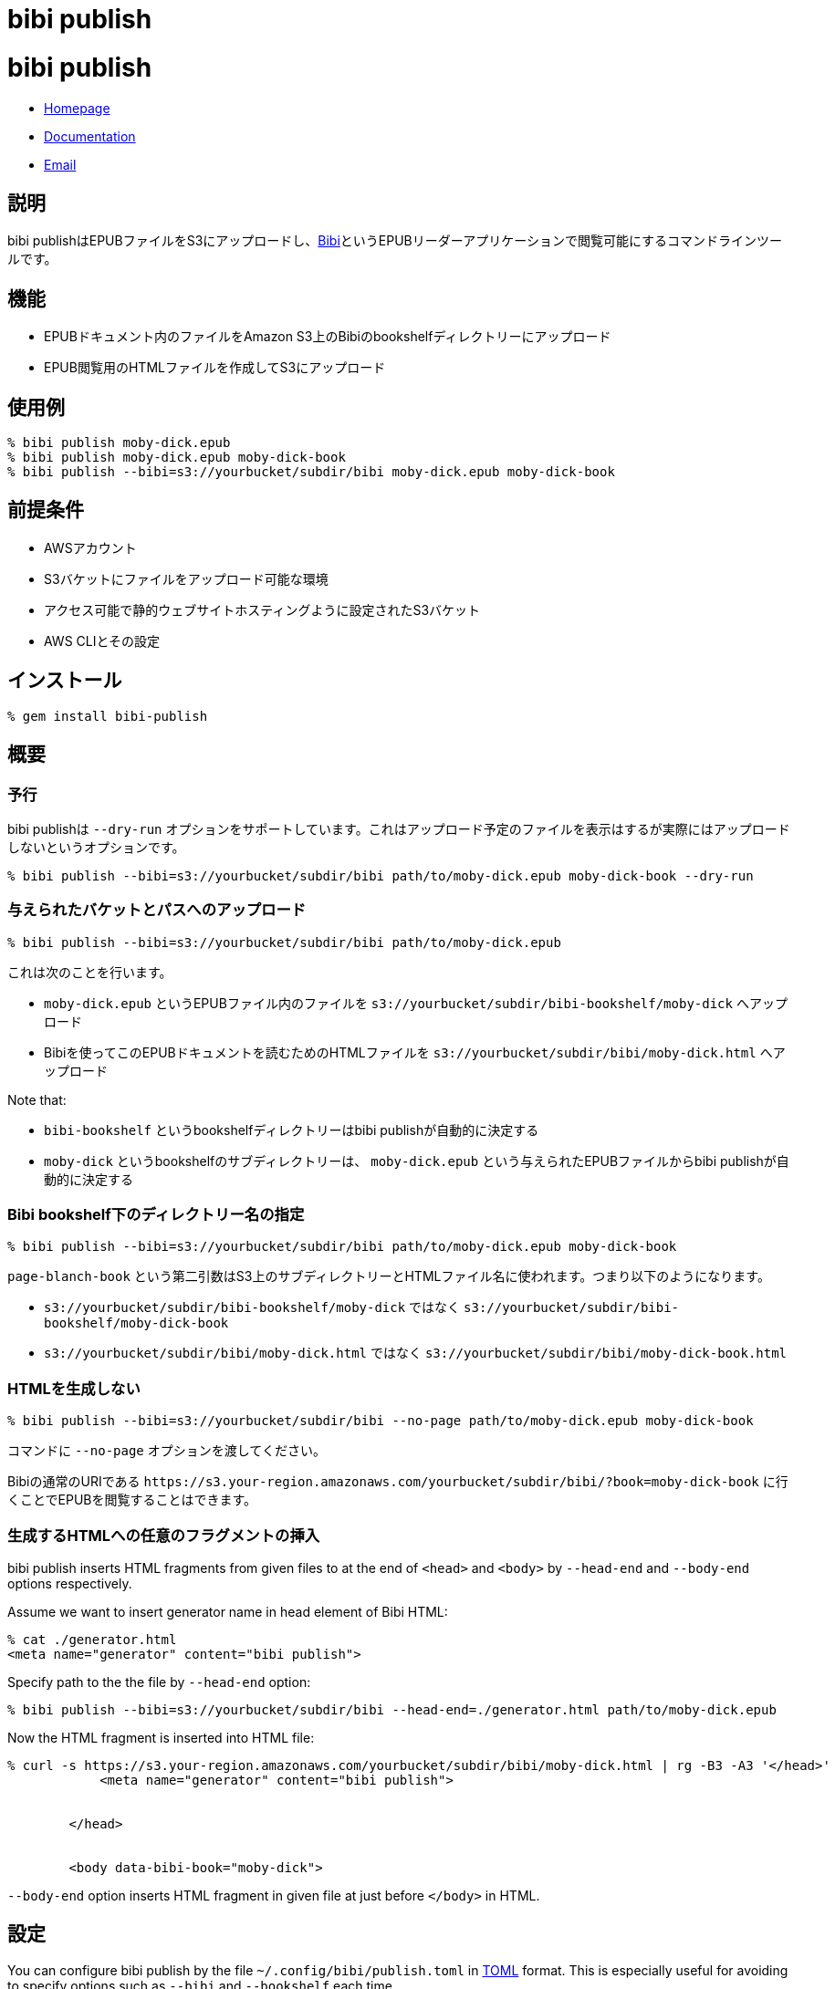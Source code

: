 = bibi publish

= {doctitle}

* link:https://rubygems.org/gems/bibi-publish[Homepage]
* link:http://rubydoc.info/gems/bibi-publish[Documentation]
* mailto:KitaitiMakoto-at-gmail.com[Email]

== 説明

bibi publishはEPUBファイルをS3にアップロードし、link:https://github.com/satorumurmur/bibi[Bibi]というEPUBリーダーアプリケーションで閲覧可能にするコマンドラインツールです。

== 機能

* EPUBドキュメント内のファイルをAmazon S3上のBibiのbookshelfディレクトリーにアップロード
* EPUB閲覧用のHTMLファイルを作成してS3にアップロード

== 使用例

    % bibi publish moby-dick.epub
    % bibi publish moby-dick.epub moby-dick-book
    % bibi publish --bibi=s3://yourbucket/subdir/bibi moby-dick.epub moby-dick-book

== 前提条件

* AWSアカウント
* S3バケットにファイルをアップロード可能な環境
* アクセス可能で静的ウェブサイトホスティングように設定されたS3バケット
* AWS CLIとその設定

== インストール

    % gem install bibi-publish

== 概要

=== 予行

bibi publishは `--dry-run` オプションをサポートしています。これはアップロード予定のファイルを表示はするが実際にはアップロードしないというオプションです。

    % bibi publish --bibi=s3://yourbucket/subdir/bibi path/to/moby-dick.epub moby-dick-book --dry-run

=== 与えられたバケットとパスへのアップロード

    % bibi publish --bibi=s3://yourbucket/subdir/bibi path/to/moby-dick.epub

これは次のことを行います。

* `moby-dick.epub` というEPUBファイル内のファイルを `s3://yourbucket/subdir/bibi-bookshelf/moby-dick` へアップロード
* Bibiを使ってこのEPUBドキュメントを読むためのHTMLファイルを `s3://yourbucket/subdir/bibi/moby-dick.html` へアップロード

Note that:

* `bibi-bookshelf` というbookshelfディレクトリーはbibi publishが自動的に決定する
* `moby-dick` というbookshelfのサブディレクトリーは、 `moby-dick.epub` という与えられたEPUBファイルからbibi publishが自動的に決定する

=== Bibi bookshelf下のディレクトリー名の指定

    % bibi publish --bibi=s3://yourbucket/subdir/bibi path/to/moby-dick.epub moby-dick-book

`page-blanch-book` という第二引数はS3上のサブディレクトリーとHTMLファイル名に使われます。つまり以下のようになります。

* `s3://yourbucket/subdir/bibi-bookshelf/moby-dick` ではなく `s3://yourbucket/subdir/bibi-bookshelf/moby-dick-book`
* `s3://yourbucket/subdir/bibi/moby-dick.html` ではなく `s3://yourbucket/subdir/bibi/moby-dick-book.html`

=== HTMLを生成しない

    % bibi publish --bibi=s3://yourbucket/subdir/bibi --no-page path/to/moby-dick.epub moby-dick-book

コマンドに `--no-page` オプションを渡してください。

Bibiの通常のURIである `\https://s3.your-region.amazonaws.com/yourbucket/subdir/bibi/?book=moby-dick-book` に行くことでEPUBを閲覧することはできます。

=== 生成するHTMLへの任意のフラグメントの挿入

bibi publish inserts HTML fragments from given files to at the end of `<head>` and `<body>` by `--head-end` and `--body-end` options respectively.

Assume we want to insert generator name in head element of Bibi HTML:

    % cat ./generator.html
    <meta name="generator" content="bibi publish">

Specify path to the the file by `--head-end` option:

    % bibi publish --bibi=s3://yourbucket/subdir/bibi --head-end=./generator.html path/to/moby-dick.epub

Now the HTML fragment is inserted into HTML file:

----
% curl -s https://s3.your-region.amazonaws.com/yourbucket/subdir/bibi/moby-dick.html | rg -B3 -A3 '</head>'
            <meta name="generator" content="bibi publish">


        </head>


        <body data-bibi-book="moby-dick">
----

`--body-end` option inserts HTML fragment in given file at just before `</body>` in HTML.

== 設定

You can configure bibi publish by the file `~/.config/bibi/publish.toml` in https://toml.io/[TOML] format. This is especially useful for avoiding to specify options such as `--bibi` and `--bookshelf` each time.

Example is here:

~/.config/bibi/publish.toml
[source,toml]
----
# `default` table is used by default
[default]
bibi = "s3://yourbucket/subdir/bibi"
bookshelf = "s3://yourbucket/epubs"
page = true
----

This is equivalent to pass command-line options `--bibi=s3://yourbucket/subdir/bibi`, `--bookshelf=s3://yourbucket/epubs` and `--page`.

If you want to switch set of configuration depending on situation, add another table and specify it by `--profile` option.

~/.config/bibi/publish.toml
[source,toml]
----
[production]
bibi = "s3://your-production-bucket/bibi"

[staging]
bibi = "s3://your-staging-bucket/bibi"

----

    % bibi publish --profile=staging moby-dick.epub

Currently supported keys are `bibi`, `bookshelf`, `page`, `head_end` and `body_end`.

=== AWSプロファイル

Use environment variable `AWS_PROFILE`:

    % AWS_PROFILE=publicbibi bibi publish path/to/doc.epub

== 参考

* https://github.com/satorumurmur/bibi[Bibi] is an EPUB reader which runs in web browser with beautiful UI.
* https://aws.amazon.com/cli/[AWS CLI] for install and configuration for AWS profile, which bibi publish also uses

== 著作権

Copyright (c) 2020 Kitaiti Makoto

See {file:COPYING.txt} for details.

